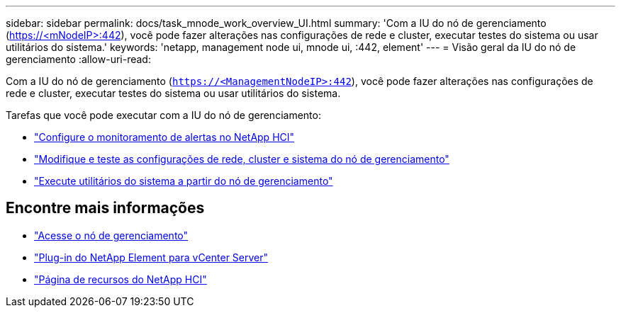 ---
sidebar: sidebar 
permalink: docs/task_mnode_work_overview_UI.html 
summary: 'Com a IU do nó de gerenciamento (https://<mNodeIP>:442[]), você pode fazer alterações nas configurações de rede e cluster, executar testes do sistema ou usar utilitários do sistema.' 
keywords: 'netapp, management node ui, mnode ui, :442, element' 
---
= Visão geral da IU do nó de gerenciamento
:allow-uri-read: 


[role="lead"]
Com a IU do nó de gerenciamento (`https://<ManagementNodeIP>:442`), você pode fazer alterações nas configurações de rede e cluster, executar testes do sistema ou usar utilitários do sistema.

Tarefas que você pode executar com a IU do nó de gerenciamento:

* link:task_mnode_enable_alerts.html["Configure o monitoramento de alertas no NetApp HCI"]
* link:task_mnode_settings.html["Modifique e teste as configurações de rede, cluster e sistema do nó de gerenciamento"]
* link:task_mnode_run_system_utilities.html["Execute utilitários do sistema a partir do nó de gerenciamento"]


[discrete]
== Encontre mais informações

* link:task_mnode_access_ui.html["Acesse o nó de gerenciamento"]
* https://docs.netapp.com/us-en/vcp/index.html["Plug-in do NetApp Element para vCenter Server"^]
* https://www.netapp.com/hybrid-cloud/hci-documentation/["Página de recursos do NetApp HCI"^]


